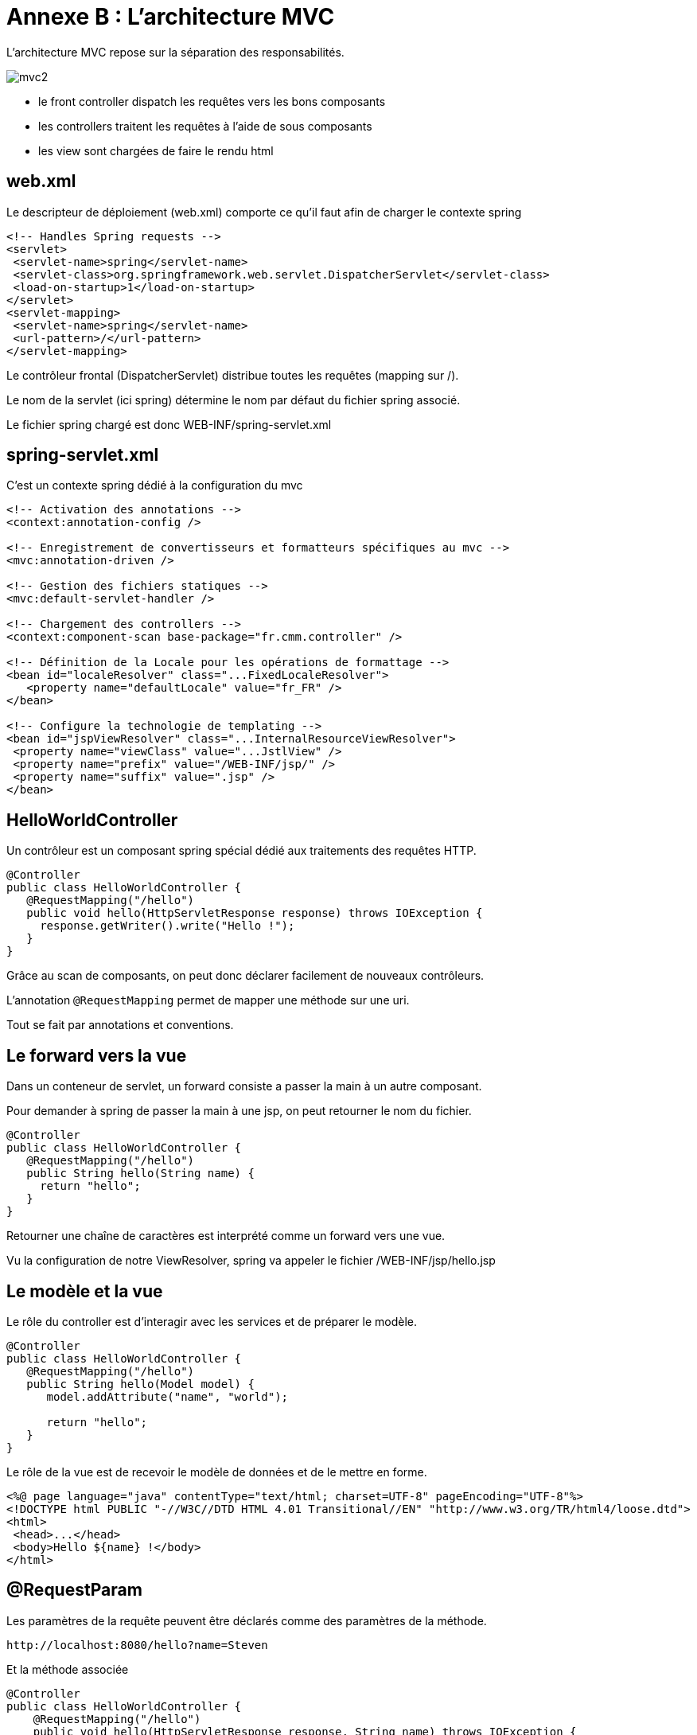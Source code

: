 = Annexe B : L'architecture MVC
:stylesheet: ../../style.css

L'architecture MVC repose sur la séparation des responsabilités.

[align="center"]
image::mvc2.png[]

* le front controller dispatch les requêtes vers les bons composants
* les controllers traitent les requêtes à l'aide de sous composants
* les view sont chargées de faire le rendu html

== web.xml

Le descripteur de déploiement (web.xml) comporte ce qu'il faut afin de charger le contexte spring

[source,xml]
<!-- Handles Spring requests -->
<servlet>
 <servlet-name>spring</servlet-name>
 <servlet-class>org.springframework.web.servlet.DispatcherServlet</servlet-class>
 <load-on-startup>1</load-on-startup>
</servlet>
<servlet-mapping>
 <servlet-name>spring</servlet-name>
 <url-pattern>/</url-pattern>
</servlet-mapping>

Le contrôleur frontal (DispatcherServlet) distribue toutes les requêtes (mapping sur /).

Le nom de la servlet (ici spring) détermine le nom par défaut du fichier spring associé.

Le fichier spring chargé est donc WEB-INF/spring-servlet.xml

== spring-servlet.xml

C'est un contexte spring dédié à la configuration du mvc

[source,xml]
----
<!-- Activation des annotations -->
<context:annotation-config />

<!-- Enregistrement de convertisseurs et formatteurs spécifiques au mvc -->
<mvc:annotation-driven />

<!-- Gestion des fichiers statiques -->
<mvc:default-servlet-handler />

<!-- Chargement des controllers -->
<context:component-scan base-package="fr.cmm.controller" />

<!-- Définition de la Locale pour les opérations de formattage -->
<bean id="localeResolver" class="...FixedLocaleResolver">
   <property name="defaultLocale" value="fr_FR" />
</bean>

<!-- Configure la technologie de templating -->
<bean id="jspViewResolver" class="...InternalResourceViewResolver">
 <property name="viewClass" value="...JstlView" />
 <property name="prefix" value="/WEB-INF/jsp/" />
 <property name="suffix" value=".jsp" />
</bean>
----

== HelloWorldController

Un contrôleur est un composant spring spécial dédié aux traitements des requêtes HTTP.

[source,java]
----
@Controller
public class HelloWorldController {
   @RequestMapping("/hello")
   public void hello(HttpServletResponse response) throws IOException {
     response.getWriter().write("Hello !");
   }
}
----

Grâce au scan de composants, on peut donc déclarer facilement de nouveaux contrôleurs.

L'annotation `@RequestMapping` permet de mapper une méthode sur une uri.

Tout se fait par annotations et conventions.

== Le forward vers la vue

Dans un conteneur de servlet, un forward consiste a passer la main à un autre composant.

Pour demander à spring de passer la main à une jsp, on peut retourner le nom du fichier.

[source,java]
----
@Controller
public class HelloWorldController {
   @RequestMapping("/hello")
   public String hello(String name) {
     return "hello";
   }
}
----

Retourner une chaîne de caractères est interprété comme un forward vers une vue.

Vu la configuration de notre ViewResolver, spring va appeler le fichier /WEB-INF/jsp/hello.jsp

== Le modèle et la vue

Le rôle du controller est d'interagir avec les services et de préparer le modèle.

[source,java]
----
@Controller
public class HelloWorldController {
   @RequestMapping("/hello")
   public String hello(Model model) {
      model.addAttribute("name", "world");

      return "hello";
   }
}
----

Le rôle de la vue est de recevoir le modèle de données et de le mettre en forme.

[source,xml]
<%@ page language="java" contentType="text/html; charset=UTF-8" pageEncoding="UTF-8"%>
<!DOCTYPE html PUBLIC "-//W3C//DTD HTML 4.01 Transitional//EN" "http://www.w3.org/TR/html4/loose.dtd">
<html>
 <head>...</head>
 <body>Hello ${name} !</body>
</html>

== @RequestParam

Les paramètres de la requête peuvent être déclarés comme des paramètres de la méthode.

[source]
http://localhost:8080/hello?name=Steven

Et la méthode associée

[source,java]
@Controller
public class HelloWorldController {
    @RequestMapping("/hello")
    public void hello(HttpServletResponse response, String name) throws IOException {
        response.getWriter().write("Hello " + name + " !");
    }
}

L'annotation `@RequestParam` permet de d'ajuster le mapping du paramètre.

Le framework est capable de convertir les paramètres vers le bon type de données

[source]
http://localhost:8080/hello?value=10

Et la méthode associée

[source,java]
@Controller
public class HelloWorldController {
    @RequestMapping("/hello")
    public void hello(HttpServletResponse response, Integer value) throws IOException {
        response.getWriter().write("Hello " + value + " !");
    }
}

En cas d'erreur de conversion (/hello?value=xyz) une erreur 400 (Bad Request) est lancée.

== @PathVariable

Il est aussi possible de découper le chemin de la requête et de s'en servir comme paramètres.

[source]
http://localhost:8080/hello/Steven

Et la méthode associée

[source,java]
@Controller
public class HelloWorldController {
    @RequestMapping("/hello/{name}")
    public void hello(HttpServletResponse response, @PathVariable String name) throws IOException {
        response.getWriter().write("Hello " + name + " !");
    }
}

Cela permet de construire des urls élégantes plutôt que de reposer sur des paramètres.

== Les formulaires

Spring mvc propose un gestion assez classique des formulaires.

Nous allons prendre le formulaire suivant comme exemple.

++++
<form method="post" action="/editPerson"><span class="pln">nom </span><input type="text" name="name"><span class="pun">,</span><span class="pln"> age </span><input type="text" name="age"><span class="pln"> </span><input type="submit"></form>
++++

Le code jsp qui correspondant.

[source,xml]
<form:form commandName="person" method="post" action="/editPerson">
   nom <form:input path="name">
   ,age <form:input path="age">
   <form:submit>
   <form:hidden path="id">
</form:form>

Pour ce formulaire, nous créons la classe suivante.

[source,java]
----
public class PersonForm {
   private Long id;

   private String name;

   private Integer age;

   // getters and setters
}
----

Par convention, il est pratique d'utiliser le suffixe Form.

Cependant, n'importe quelle classe avec les accesseurs disponibles pour les champs du formulaire ferait l'affaire.

Il est même possible d'utiliser des objets du domaine métier qui serviront à la persistance.

Le contrôleur supporte l'affichage et la modification de la donnée

[source,java]
----
@Controller
@RequestMapping("/editPerson")
public class PersonController {

   @RequestMapping(method = RequestMethod.GET)
   public String form(Long id, Model model) {
      // aller cherche la personne en base

      // forwarder vers la vue
   }

   @RequestMapping(method = RequestMethod.POST)
   public String submit(@ModelAttribute("person") PersonForm person, BindingResult result) {
        // gérer les erreurs

        // sauver et faire un redirect
   }
}
----

== Binding et validation

Le framework spring aide à la gestion des formulaires sur 2 points essentiels

* Le binding : prendre les chaînes de caractères dans la requête et remplir l'objet
* La validation : noter toutes les erreurs de conversion lors du binding et être capable d'afficher des messages d'erreur

La JSR 303 (bean validation) simplifie la configuration de la validation.

[source,java]
@NotEmpty
private String name;

[source,java]
----
@RequestMapping(method = RequestMethod.POST)
public String post(@ModelAttribute("person") @Valid PersonForm form, BindingResult result) {
    if (result.hasError()) {
        return "form";
    }

    // suite
}
----

== Redirect after POST

Lors du POST du formulaire, des données sont envoyées au serveur.

L'état de la base de données change.

Faire un refresh sur un navigateur consiste a refaire la même requête.

Dans notre cas, un refresh ferait une deuxième écriture en base.

Il est donc impératif que le contrôleur fasse un redirect après une modification en base.

Ce pattern est appelé redirect after POST

Cela permet d'éviter l'insert de doublons en base et d'assurer le fonctionnement normal du bouton back du navigateur.